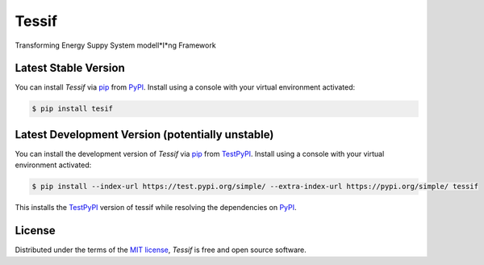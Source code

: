 Tessif
======

|PyPI| |Status| |Python Version| |License|

|Read the Docs| |Tests| |Codecov|

|pre-commit| |Black|

.. |PyPI| image:: https://img.shields.io/pypi/v/tessif.svg
   :target: https://pypi.org/project/tessif/
   :alt: PyPI
.. |Status| image:: https://img.shields.io/pypi/status/tessif.svg
   :target: https://pypi.org/project/tessif/
   :alt: Status
.. |Python Version| image:: https://img.shields.io/pypi/pyversions/tessif
   :target: https://pypi.org/project/tessif
   :alt: Python Version
.. |License| image:: https://img.shields.io/pypi/l/tessif
   :target: https://opensource.org/licenses/MIT
   :alt: License
.. |Read the Docs| image:: https://img.shields.io/readthedocs/tessif/latest.svg?label=Read%20the%20Docs
   :target: https://tessif.readthedocs.io/
   :alt: Read the documentation at https://tessif.readthedocs.io/
.. |Tests| image:: https://github.com/tZ3ma/tessif/workflows/Tests/badge.svg
   :target: https://github.com/tZ3ma/tessif/actions?workflow=Tests
   :alt: Tests
.. |Codecov| image:: https://codecov.io/gh/tZ3ma/tessif/branch/main/graph/badge.svg
   :target: https://codecov.io/gh/tZ3ma/tessif
   :alt: Codecov
.. |pre-commit| image:: https://img.shields.io/badge/pre--commit-enabled-brightgreen?logo=pre-commit&logoColor=white
   :target: https://github.com/pre-commit/pre-commit
   :alt: pre-commit
.. |Black| image:: https://img.shields.io/badge/code%20style-black-000000.svg
   :target: https://github.com/psf/black
   :alt: Black



Transforming Energy Suppy System modell*I*ng Framework

Latest Stable Version
---------------------
You can install *Tessif* via pip_ from PyPI_.
Install using a console with your virtual environment activated:

.. code-block:: console

   $ pip install tesif

Latest Development Version (potentially unstable)
-------------------------------------------------

You can install the development version of *Tessif* via pip_ from TestPyPI_.
Install using a console with your virtual environment activated:

.. code-block:: console

   $ pip install --index-url https://test.pypi.org/simple/ --extra-index-url https://pypi.org/simple/ tessif

This installs the TestPyPI_ version of tessif while resolving the dependencies on PyPI_.

License
-------
Distributed under the terms of the `MIT license`_,
*Tessif* is free and open source software.

.. _MIT license: https://opensource.org/licenses/MIT
.. _PyPI: https://pypi.org/
.. _TestPyPI: https://test.pypi.org/
.. _pip: https://pip.pypa.io/
.. github-only
.. _Contributor Guide: CONTRIBUTING.rst
.. _Usage: https://tessif.readthedocs.io/en/latest/usage.html
